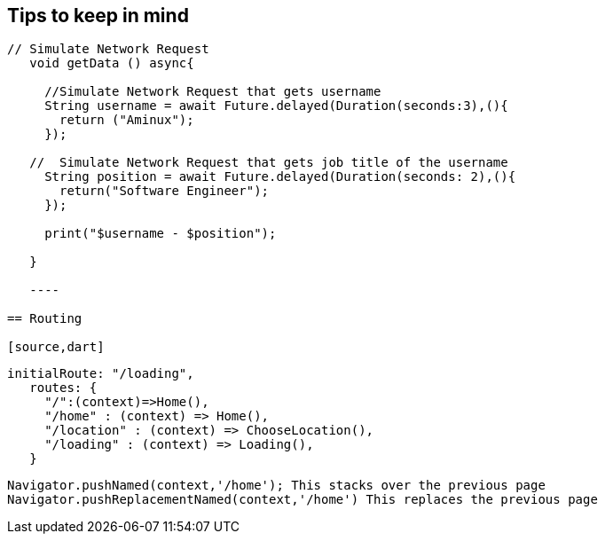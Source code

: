 == Tips to keep in mind

[source,dart]
----
// Simulate Network Request
   void getData () async{

     //Simulate Network Request that gets username
     String username = await Future.delayed(Duration(seconds:3),(){
       return ("Aminux");
     });

   //  Simulate Network Request that gets job title of the username
     String position = await Future.delayed(Duration(seconds: 2),(){
       return("Software Engineer");
     });

     print("$username - $position");

   }

   ----

== Routing

[source,dart]
----
 initialRoute: "/loading",
    routes: {
      "/":(context)=>Home(),
      "/home" : (context) => Home(),
      "/location" : (context) => ChooseLocation(),
      "/loading" : (context) => Loading(),
    }

    Navigator.pushNamed(context,'/home'); This stacks over the previous page
    Navigator.pushReplacementNamed(context,'/home') This replaces the previous page
----